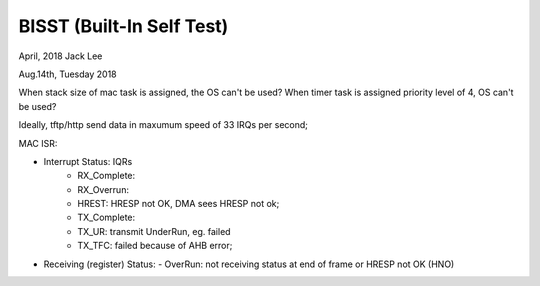 ==========================
BISST (Built-In Self Test)
==========================
April, 2018	Jack Lee


Aug.14th, Tuesday 2018

When stack size of mac task is assigned, the OS can't be used?
When timer task is assigned priority level of 4, OS can't be used?

Ideally, tftp/http send data in maxumum speed of 33 IRQs per second;

MAC ISR:
	
- Interrupt Status: IQRs
	- RX_Complete:
	- RX_Overrun:
	- HREST: HRESP not OK, DMA sees HRESP not ok;
	
	- TX_Complete:
	- TX_UR: transmit UnderRun, eg. failed
	- TX_TFC: failed because of AHB error;

- Receiving (register) Status: 
  -	OverRun: not receiving status at end of frame or HRESP not OK (HNO)
  
